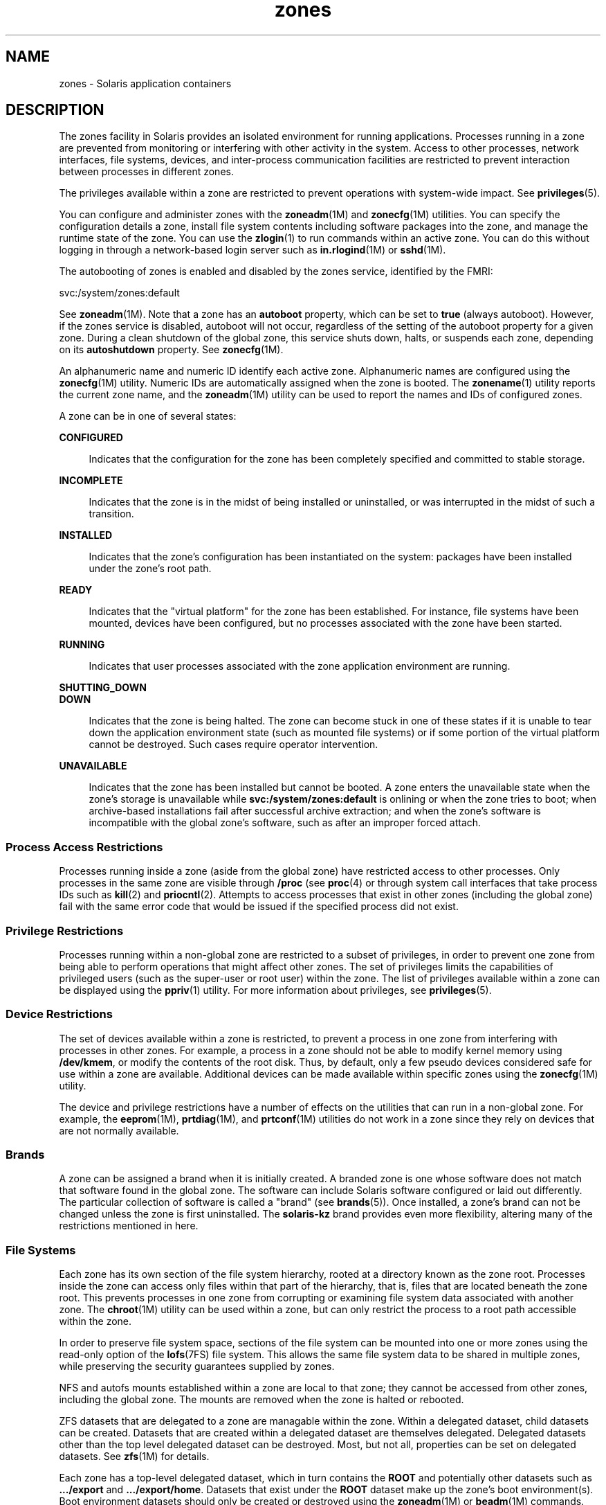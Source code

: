'\" te
.\" Copyright (c) 2009, 2015, Oracle and/or its affiliates. All rights reserved.
.TH zones 5 "9 Apr 2015" "SunOS 5.11" "Standards, Environments, and Macros"
.SH NAME
zones \- Solaris application containers
.SH DESCRIPTION
.sp
.LP
The zones facility in Solaris provides an isolated environment for running applications. Processes running in a zone are prevented from monitoring or interfering with other activity in the system. Access to other processes, network interfaces, file systems, devices, and inter-process communication facilities are restricted to prevent interaction between processes in different zones. 
.sp
.LP
The privileges available within a zone are restricted to prevent operations with system-wide impact. See \fBprivileges\fR(5). 
.sp
.LP
You can configure and administer zones with the \fBzoneadm\fR(1M) and \fBzonecfg\fR(1M) utilities. You can specify the configuration details a zone, install file system contents including software packages into the zone, and manage the runtime state of the zone. You can use the \fBzlogin\fR(1) to run commands within an active zone. You can do this without logging in through a network-based login server such as \fBin.rlogind\fR(1M) or \fBsshd\fR(1M).
.sp
.LP
The autobooting of zones is enabled and disabled by the zones service, identified by the FMRI:
.sp
.LP
svc:/system/zones:default
.sp
.LP
See \fBzoneadm\fR(1M). Note that a zone has an \fBautoboot\fR property, which can be set to \fBtrue\fR (always autoboot). However, if the zones service is disabled, autoboot will not occur, regardless of the setting of the autoboot property for a given zone. During a clean shutdown of the global zone, this service shuts down, halts, or suspends each zone, depending on its \fBautoshutdown\fR property. See \fBzonecfg\fR(1M).
.sp
.LP
An alphanumeric name and numeric ID identify each active zone. Alphanumeric names are configured using the \fBzonecfg\fR(1M) utility. Numeric IDs are automatically assigned when the zone is booted. The \fBzonename\fR(1) utility reports the current zone name, and the \fBzoneadm\fR(1M) utility can be used to report the names and IDs of configured zones.
.sp
.LP
A zone can be in one of several states:
.sp
.ne 2
.mk
.na
\fB\fBCONFIGURED\fR\fR
.ad
.sp .6
.RS 4n
Indicates that the configuration for the zone has been completely specified and committed to stable storage.
.RE

.sp
.ne 2
.mk
.na
\fB\fBINCOMPLETE\fR\fR
.ad
.sp .6
.RS 4n
Indicates that the zone is in the midst of being installed or uninstalled, or was interrupted in the midst of such a transition. 
.RE

.sp
.ne 2
.mk
.na
\fB\fBINSTALLED\fR\fR
.ad
.sp .6
.RS 4n
Indicates that the zone's configuration has been instantiated on the system: packages have been installed under the zone's root path. 
.RE

.sp
.ne 2
.mk
.na
\fB\fBREADY\fR\fR
.ad
.sp .6
.RS 4n
Indicates that the "virtual platform" for the zone has been established. For instance, file systems have been mounted, devices have been configured, but no processes associated with the zone have been started.
.RE

.sp
.ne 2
.mk
.na
\fB\fBRUNNING\fR\fR
.ad
.sp .6
.RS 4n
Indicates that user processes associated with the zone application environment are running. 
.RE

.sp
.ne 2
.mk
.na
\fB\fBSHUTTING_DOWN\fR\fR
.ad
.br
.na
\fB\fBDOWN\fR\fR
.ad
.sp .6
.RS 4n
Indicates that the zone is being halted. The zone can become stuck in one of these states if it is unable to tear down the application environment state (such as mounted file systems) or if some portion of the virtual platform cannot be destroyed. Such cases require operator intervention. 
.RE

.sp
.ne 2
.mk
.na
\fB\fBUNAVAILABLE\fR\fR
.ad
.sp .6
.RS 4n
Indicates that the zone has been installed but cannot be booted. A zone enters the unavailable state when the zone's storage is unavailable while \fBsvc:/system/zones:default\fR is onlining or when the zone tries to boot; when archive-based installations fail after successful archive extraction; and when the zone's software is incompatible with the global zone's software, such as after an improper forced attach.
.RE

.SS "Process Access Restrictions"
.sp
.LP
Processes running inside a zone (aside from the global zone) have restricted access to other processes. Only processes in the same zone are visible through \fB/proc\fR (see \fBproc\fR(4) or through system call interfaces that take process IDs such as \fBkill\fR(2) and \fBpriocntl\fR(2). Attempts to access processes that exist in other zones (including the global zone) fail with the same error code that would be issued if the specified process did not exist.
.SS "Privilege Restrictions"
.sp
.LP
Processes running within a non-global zone are restricted to a subset of privileges, in order to prevent one zone from being able to perform operations that might affect other zones. The set of privileges limits the capabilities of privileged users (such as the super-user or root user) within the zone. The list of privileges available within a zone can be displayed using the \fBppriv\fR(1) utility. For more information about privileges, see \fBprivileges\fR(5).
.SS "Device Restrictions"
.sp
.LP
The set of devices available within a zone is restricted, to prevent a process in one zone from interfering with processes in other zones. For example, a process in a zone should not be able to modify kernel memory using \fB/dev/kmem\fR, or modify the contents of the root disk. Thus, by default, only a few pseudo devices considered safe for use within a zone are available. Additional devices can be made available within specific zones using the \fBzonecfg\fR(1M) utility.
.sp
.LP
The device and privilege restrictions have a number of effects on the utilities that can run in a non-global zone. For example, the \fBeeprom\fR(1M), \fBprtdiag\fR(1M), and \fBprtconf\fR(1M) utilities do not work in a zone since they rely on devices that are not normally available.
.SS "Brands"
.sp
.LP
A zone can be assigned a brand when it is initially created. A branded zone is one whose software does not match that software found in the global zone. The software can include Solaris  software configured or laid out differently. The particular collection of software is called a "brand" (see \fBbrands\fR(5)). Once installed, a zone's brand can not be changed unless the zone is first uninstalled. The \fBsolaris-kz\fR brand provides even more flexibility, altering many of the restrictions mentioned in here.
.SS "File Systems"
.sp
.LP
Each zone has its own section of the file system hierarchy, rooted at a directory known as the zone root. Processes inside the zone can access only files within that part of the hierarchy, that is, files that are located beneath the zone root. This prevents processes in one zone from corrupting or examining file system data associated with another zone. The \fBchroot\fR(1M) utility can be used within a zone, but can only restrict the process to a root path accessible within the zone.
.sp
.LP
In order to preserve file system space, sections of the file system can be mounted into one or more zones using the read-only option of the \fBlofs\fR(7FS) file system. This allows the same file system data to be shared in multiple zones, while preserving the security guarantees supplied by zones.
.sp
.LP
NFS and autofs mounts established within a zone are local to that zone; they cannot be accessed from other zones, including the global zone. The mounts are removed when the zone is halted or rebooted.
.sp
.LP
ZFS datasets that are delegated to a zone are managable within the zone. Within a delegated dataset, child datasets can be created. Datasets that are created within a delegated dataset are themselves delegated. Delegated datasets other than the top level delegated dataset can be destroyed. Most, but not all, properties can be set on delegated datasets. See \fBzfs\fR(1M) for details. 
.sp
.LP
Each zone has a top-level delegated dataset, which in turn contains the \fBROOT\fR and potentially other datasets such as \fB\&.../export\fR and \fB\&.../export/home\fR. Datasets that exist under the \fBROOT\fR dataset make up the zone's boot environment(s). Boot environment datasets should only be created or destroyed using the \fBzoneadm\fR(1M) or \fBbeadm\fR(1M) commands.
.SS "Networking"
.sp
.LP
A zone has its own port number space for \fBTCP\fR, \fBUDP\fR, and \fBSCTP\fR applications and typically one or more separate \fBIP\fR addresses (but some configurations of Trusted Extensions share IP address(es) between zones).
.sp
.LP
For the \fBIP\fR layer (\fBIP\fR routing, \fBARP\fR, \fBIPsec\fR, \fBIP\fR Filter, and so on) a zone can either share the configuration and state with the global zone (a shared-\fBIP\fR zone), or have its distinct \fBIP\fR layer configuration and state (an exclusive-\fBIP\fR zone).
.sp
.LP
If a zone is to be connected to the same datalink, that is, be on the same \fBIP\fR subnet or subnets as the global zone, then it is appropriate for the zone to use the shared \fBIP\fR instance.
.sp
.LP
If a zone needs to be isolated at the \fBIP\fR layer on the network, for instance being connected to different \fBVLAN\fRs or different \fBLAN\fRs than the global zone and other non-global zones, then for isolation reasons the zone should have its exclusive \fBIP\fR.
.sp
.LP
A shared-\fBIP\fR zone is prevented from doing certain things towards the network (such as changing its \fBIP\fR address or sending spoofed \fBIP\fR or Ethernet packets), but an exclusive-\fBIP\fR zone has more or less the same capabilities towards the network as a separate host that is connected to the same network interface. In particular, the superuser in such a zone can change its \fBIP\fR address and spoof \fBARP\fR packets.
.sp
.LP
The shared-\fBIP\fR zones are assigned one or more network interface names and \fBIP\fR addresses in \fBzonecfg\fR(1M). The network interface name(s) must also be configured in the global zone.
.sp
.LP
The exclusive-\fBIP\fR zones are assigned one or more network interface names in \fBzonecfg\fR(1M). The network interface names must be exclusively assigned to that zone, that is, it (or they) can not be assigned to some other running zone, nor can they be used by the global zone.
.sp
.LP
The full \fBIP\fR-level functionality in the form of \fBDHCP\fR client, \fBIPsec\fR and \fBIP\fR Filter, is available in exclusive-\fBIP\fR zones and not in shared-\fBIP\fR zones.
.SS "Host Identifiers"
.sp
.LP
A zone is capable of emulating a 32-bit host identifier, which can be configured via \fBzonecfg\fR(1M), for the purpose of system consolidation. If a zone emulates a host identifier, then commands such as \fBhostid\fR(1) and \fBsysdef\fR(1M) as well as C interfaces such as \fBsysinfo\fR(2) and \fBgethostid\fR(3C) that are executed within the context of the zone will display or return the zone's emulated host identifier rather than the host machine's identifier.
.SS "Logging"
.sp
.LP
The output of the zone's console is logged to \fB/var/log/zones/console.\fR<\fIzonename\fR>. Other runtime information is logged to \fB/var/log/zones/messages.\fR<\fIzonename\fR>. Each log is rotated periodically using \fBlogadm\fR(1M).
.SS "Live Zone Reconfiguration"
.sp
.LP
You can reconfigure a running zone without needing to reboot it. You can also inspect live configuration of a running zone. \fBzonecfg\fR(1M) allows to retrieve and inspect the live configuration, make desired changes, and temporarily apply them to the running zone. \fBzonecfg\fR(1M) allows to reconfigure the running zone persistently based on the saved zone configuration. For more information, see \fBzonecfg\fR(1M).
.sp
.LP
The zone configuration consists of resources and resource properties defined in the \fBzonecfg\fR(1M) manual page. For the purpose of live zone reconfiguration, only resources and resource properties known to \fBzonecfg\fR(1M), which are also permitted by the associated brand are supported.
.sp
.LP
See brand specific manual pages for the list of resources and resource properties supported by the live zone reconfiguration for the selected brand. However, there are restrictions which apply to all brands.
.sp
.LP
The following resources and resource properties are not supported by the live zone reconfiguration for all brands:
.sp
.in +2
.nf
brand
zonename
zonepath
ip-type
rootzpool
.fi
.in -2

.sp
.LP
Any changes made to the listed resources and resource properties will cause the live zone reconfiguration fail if they are applied to the running zone.
.sp
.LP
The resources and resource properties listed below do not affect the running zone directly. For this reason, you can modify them in the persistent configuration at any time. But, any attempts to change them in the live configuration will be refused. This applies to all brands.
.sp
.in +2
.nf
admin
attr
autoboot
autoshutdown
bootargs
suspend
.fi
.in -2

.SH ATTRIBUTES
.sp
.LP
See \fBattributes\fR(5) for descriptions of the following attributes:
.sp

.sp
.TS
tab() box;
cw(2.75i) |cw(2.75i) 
lw(2.75i) |lw(2.75i) 
.
ATTRIBUTE TYPEATTRIBUTE VALUE
_
Availabilitysystem/zones
.TE

.SH SEE ALSO
.sp
.LP
\fBhostid\fR(1), \fBzlogin\fR(1), \fBzonename\fR(1), \fBbeadm\fR(1M), \fBin.rlogind\fR(1M), \fBlogadm\fR(1M), \fBsolaris-kz\fR(5),  \fBsshd\fR(1M), \fBsysdef\fR(1M), \fBzfs\fR(1M), \fBzoneadm\fR(1M), \fBzonecfg\fR(1M), \fBkill\fR(2), \fBpriocntl\fR(2), \fBsysinfo\fR(2), \fBgethostid\fR(3C), \fBgetzoneid\fR(3C), \fBucred_get\fR(3C), \fBproc\fR(4), \fBattributes\fR(5), \fBbrands\fR(5), \fBprivileges\fR(5), \fBcrgetzoneid\fR(9F)
